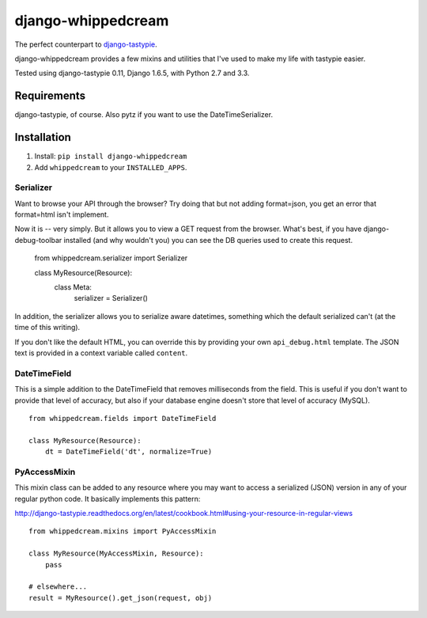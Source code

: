 ===================
django-whippedcream
===================

.. image:: https://travis-ci.org/paulcwatts/django-whippedcream.png?branch=master   
   :target: https://travis-ci.org/paulcwatts/django-whippedcream

The perfect counterpart to django-tastypie_.

django-whippedcream provides a few mixins and utilities that I've used to make
my life with tastypie easier. 

Tested using django-tastypie 0.11, Django 1.6.5, with Python 2.7 and 3.3.

Requirements
============

django-tastypie, of course. Also pytz if you want to use the DateTimeSerializer.

Installation
============

1. Install: ``pip install django-whippedcream``
2. Add ``whippedcream`` to your ``INSTALLED_APPS``.

Serializer
----------

Want to browse your API through the browser? Try doing that but not adding format=json,
you get an error that format=html isn't implement.

Now it is -- very simply. But it allows you to view a GET request from the browser.
What's best, if you have django-debug-toolbar installed (and why wouldn't you)
you can see the DB queries used to create this request.

    from whippedcream.serializer import Serializer

    class MyResource(Resource):
        class Meta:
            serializer = Serializer()

In addition, the serializer allows you to serialize aware datetimes, something
which the default serialized can't (at the time of this writing). 

If you don't like the default HTML, you can override this by providing your own
``api_debug.html`` template. The JSON text is provided in a context variable called
``content``.

DateTimeField
-------------

This is a simple addition to the DateTimeField that removes milliseconds
from the field. This is useful if you don't want to provide that level
of accuracy, but also if your database engine doesn't store that level
of accuracy (MySQL).

::

    from whippedcream.fields import DateTimeField

    class MyResource(Resource):
        dt = DateTimeField('dt', normalize=True)

PyAccessMixin
-------------

This mixin class can be added to any resource where you may want to 
access a serialized (JSON) version in any of your regular python code.
It basically implements this pattern:

http://django-tastypie.readthedocs.org/en/latest/cookbook.html#using-your-resource-in-regular-views

::

    from whippedcream.mixins import PyAccessMixin

    class MyResource(MyAccessMixin, Resource):
        pass

    # elsewhere...
    result = MyResource().get_json(request, obj)


.. _django-tastypie: https://github.com/toastdriven/django-tastypie